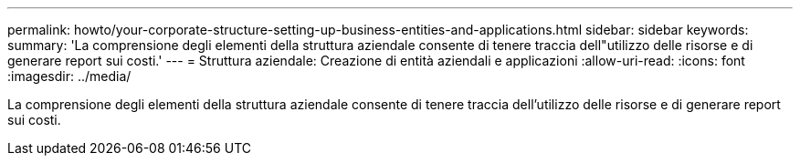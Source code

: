 ---
permalink: howto/your-corporate-structure-setting-up-business-entities-and-applications.html 
sidebar: sidebar 
keywords:  
summary: 'La comprensione degli elementi della struttura aziendale consente di tenere traccia dell"utilizzo delle risorse e di generare report sui costi.' 
---
= Struttura aziendale: Creazione di entità aziendali e applicazioni
:allow-uri-read: 
:icons: font
:imagesdir: ../media/


[role="lead"]
La comprensione degli elementi della struttura aziendale consente di tenere traccia dell'utilizzo delle risorse e di generare report sui costi.
